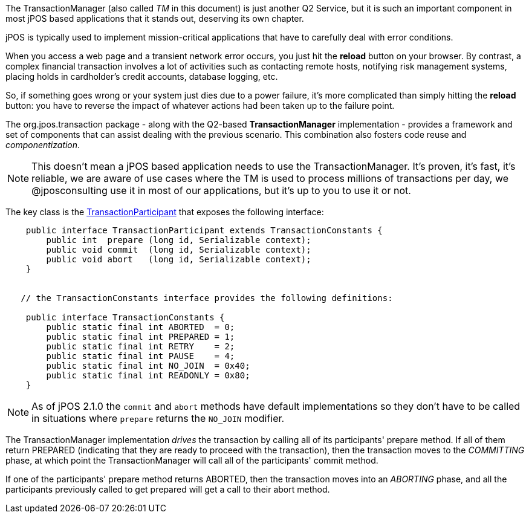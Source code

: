 The TransactionManager (also called _TM_ in this document) is just another Q2
Service, but it is such an important component in most jPOS based applications
that it stands out, deserving its own chapter.

jPOS is typically used to implement mission-critical applications that
have to carefully deal with error conditions.

When you access a web page and a transient network error occurs,
you just hit the *reload* button on your browser. By contrast, a complex 
financial transaction involves a lot of activities such as contacting remote 
hosts, notifying risk management systems, placing holds in cardholder's credit
accounts, database logging, etc. 

So, if something goes wrong or your system just dies due to a power failure,
it's more complicated than simply hitting the *reload* button: you have to reverse 
the impact of whatever actions had been taken up to the failure point.

The +org.jpos.transaction+ package - along with the Q2-based *TransactionManager*
implementation - provides a framework and set of components that can assist dealing
with the previous scenario. This combination also fosters code reuse and 
_componentization_.

[NOTE]
======
This doesn't mean a jPOS based application needs to use the TransactionManager.
It's proven, it's fast, it's reliable, we are aware of use cases where the TM is used to
process millions of transactions per day, we @jposconsulting use it in most of 
our applications, but it's up to you to use it or not.
======

The key class is the 
link:http://jpos.org/doc/javadoc/org/jpos/transaction/TransactionParticipant.html[TransactionParticipant]
that exposes the following interface:

[source,java]
-------------

    public interface TransactionParticipant extends TransactionConstants {
        public int  prepare (long id, Serializable context);
        public void commit  (long id, Serializable context);
        public void abort   (long id, Serializable context);
    }


   // the TransactionConstants interface provides the following definitions:
  
    public interface TransactionConstants {
        public static final int ABORTED  = 0;
        public static final int PREPARED = 1;
        public static final int RETRY    = 2;
        public static final int PAUSE    = 4;
        public static final int NO_JOIN  = 0x40;
        public static final int READONLY = 0x80;
    }

-------------

[NOTE]
======
As of jPOS 2.1.0 the `commit` and `abort` methods have default
implementations so they don't have to be called in situations
where `prepare` returns the `NO_JOIN` modifier.
======

The TransactionManager implementation _drives_ the transaction by calling all of its 
participants' +prepare+ method. If all of them return +PREPARED+ (indicating that
they are ready to proceed with the transaction), then the transaction moves
to the _COMMITTING_ phase, at which point the TransactionManager will call all of the 
participants' +commit+ method.

If one of the participants' +prepare+ method returns +ABORTED+, then the transaction
moves into an _ABORTING_ phase, and all the participants previously called to get
prepared will get a call to their +abort+ method.


